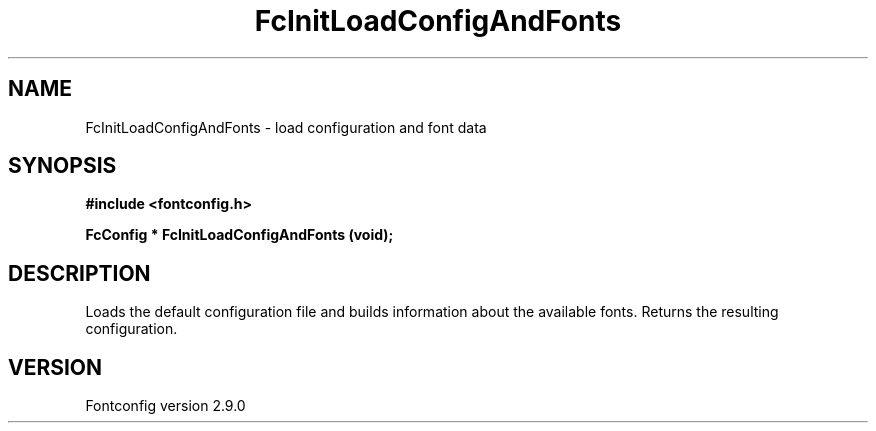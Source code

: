 .\" This manpage has been automatically generated by docbook2man 
.\" from a DocBook document.  This tool can be found at:
.\" <http://shell.ipoline.com/~elmert/comp/docbook2X/> 
.\" Please send any bug reports, improvements, comments, patches, 
.\" etc. to Steve Cheng <steve@ggi-project.org>.
.TH "FcInitLoadConfigAndFonts" "3" "11 3月 2012" "" ""

.SH NAME
FcInitLoadConfigAndFonts \- load configuration and font data
.SH SYNOPSIS
.sp
\fB#include <fontconfig.h>
.sp
FcConfig * FcInitLoadConfigAndFonts (void\fI\fB);
\fR
.SH "DESCRIPTION"
.PP
Loads the default configuration file and builds information about the
available fonts.  Returns the resulting configuration.
.SH "VERSION"
.PP
Fontconfig version 2.9.0
